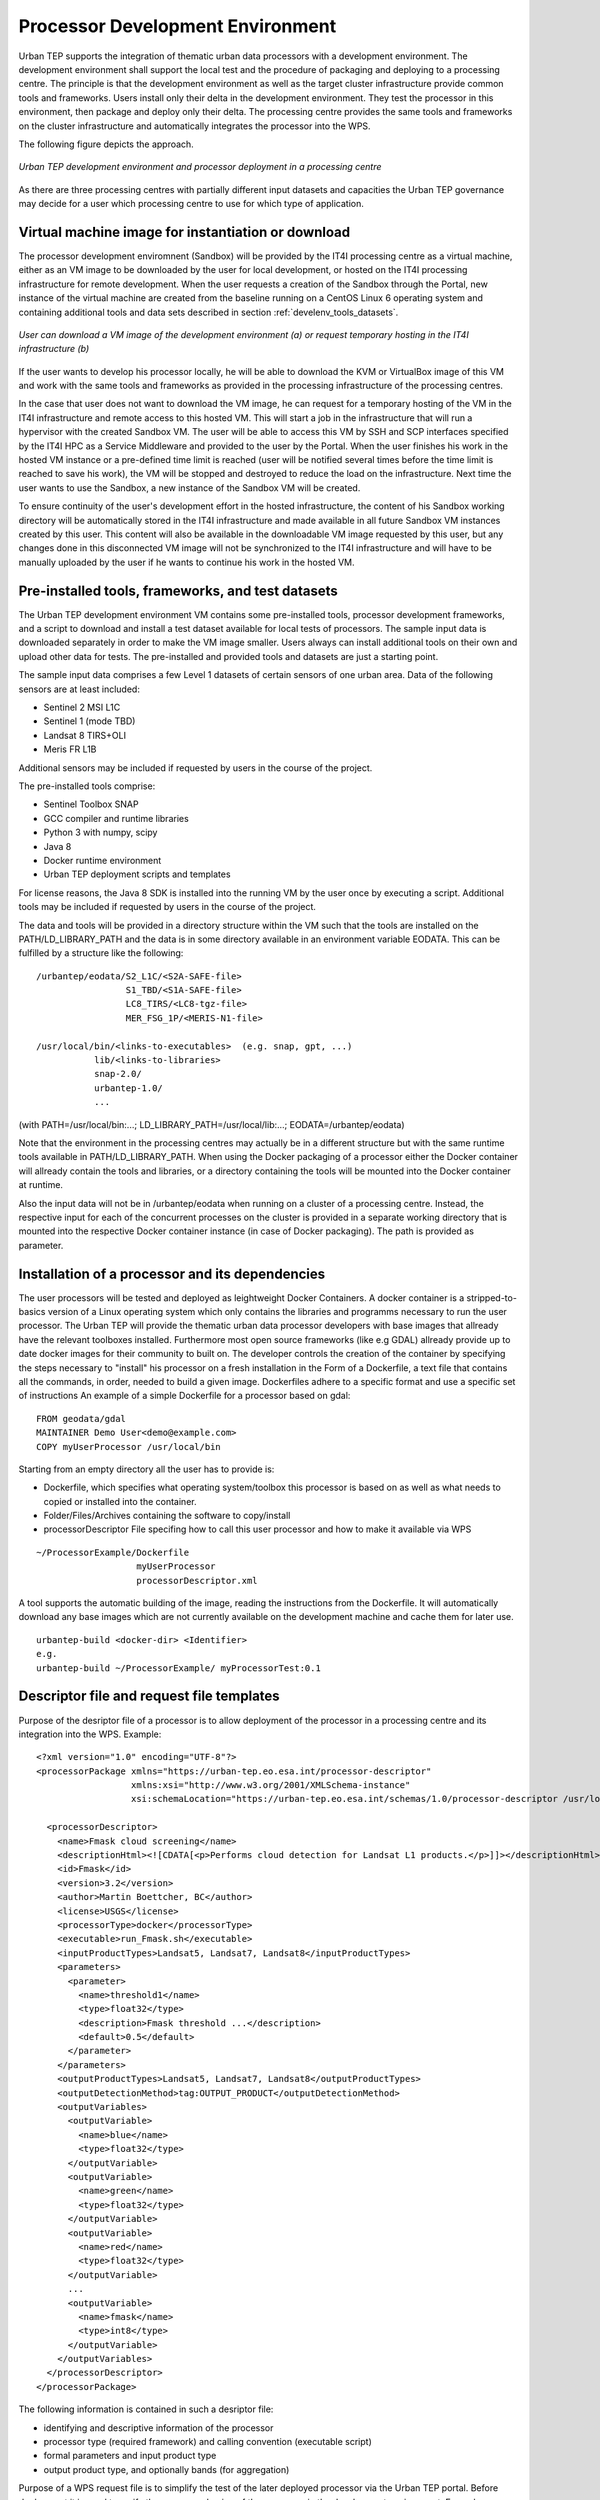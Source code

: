 .. _develenv_processor_development_environment :

Processor Development Environment
=================================

Urban TEP supports the integration of thematic urban data processors
with a development environment. The development environment shall
support the local test and the procedure of packaging and deploying
to a processing centre. The principle is that the development
environment as well as the target cluster infrastructure provide
common tools and frameworks. Users install only their delta in
the development environment. They test the processor in this
environment, then package and deploy only their delta. The processing
centre provides the same tools and frameworks on the cluster
infrastructure and automatically integrates the processor into the WPS.

The following figure depicts the approach.

.. figure:: devel-env-1.png
   :scale: 65
   :align: center

   *Urban TEP development environment and processor deployment in a processing centre*

As there are three processing centres with partially different input datasets and capacities the Urban TEP governance may decide for a user which processing centre to use for which type of application.

Virtual machine image for instantiation or download
---------------------------------------------------
The processor development enviromnent (Sandbox) will be provided by the IT4I processing centre as a virtual machine, either as an VM image to be downloaded by the user for local development, or hosted on the IT4I processing infrastructure for remote development. When the user requests a creation of the Sandbox through the Portal, new instance of the virtual machine are created from the baseline running on a CentOS Linux 6 operating system and containing additional tools and data sets described in section :ref:`develenv_tools_datasets`.

.. figure:: devel-env-provisioning.png
   :align: center

   *User can download a VM image of the development environment (a) or request temporary hosting in the IT4I infrastructure (b)*


If the user wants to develop his processor locally, he will be able to download the KVM or VirtualBox image of this VM and work with the same tools and frameworks as provided in the processing infrastructure of the processing centres.

In the case that user does not want to download the VM image, he can request for a temporary hosting of the VM in the IT4I infrastructure and remote access to this hosted VM. This will start a job in the infrastructure that will run a hypervisor with the created Sandbox VM. The user will be able to access this VM by SSH and SCP interfaces specified by the IT4I HPC as a Service Middleware and provided to the user by the Portal. When the user finishes his work in the hosted VM instance or a pre-defined time limit is reached (user will be notified several times before the time limit is reached to save his work), the VM will be stopped and destroyed to reduce the load on the infrastructure. Next time the user wants to use the Sandbox, a new instance of the Sandbox VM will be created.

To ensure continuity of the user's development effort in the hosted infrastructure, the content of his Sandbox working directory will be automatically stored in the IT4I infrastructure and made available in all future Sandbox VM instances created by this user. This content will also be available in the downloadable VM image requested by this user, but any changes done in this disconnected VM image will not be synchronized to the IT4I infrastructure and will have to be manually uploaded by the user if he wants to continue his work in the hosted VM.


Pre-installed tools, frameworks, and test datasets
--------------------------------------------------
.. _develenv_tools_datasets

The Urban TEP development environment VM contains some pre-installed tools, processor development frameworks, and a script to download and install a test dataset available for local tests of processors. The sample input data is downloaded separately in order to make the VM image smaller. Users always can install additional tools on their own and upload other data for tests. The pre-installed and provided tools and datasets are just a starting point.

The sample input data comprises a few Level 1 datasets of certain sensors of one urban area. Data of the following sensors are at least included:

- Sentinel 2 MSI L1C
- Sentinel 1 (mode TBD)
- Landsat 8 TIRS+OLI
- Meris FR L1B

Additional sensors may be included if requested by users in the course of the project. 

The pre-installed tools comprise:

- Sentinel Toolbox SNAP
- GCC compiler and runtime libraries
- Python 3 with numpy, scipy
- Java 8
- Docker runtime environment
- Urban TEP deployment scripts and templates

For license reasons, the Java 8 SDK is installed into the running VM by the user once by executing a script.
Additional tools may be included if requested by users in the course of the project.

The data and tools will be provided in a directory structure within the VM such that the tools are installed on the PATH/LD_LIBRARY_PATH and the data is in some directory available in an environment variable EODATA. This can be fulfilled by a structure like the following:

::

  /urbantep/eodata/S2_L1C/<S2A-SAFE-file>
                   S1_TBD/<S1A-SAFE-file>
                   LC8_TIRS/<LC8-tgz-file>
                   MER_FSG_1P/<MERIS-N1-file>

  /usr/local/bin/<links-to-executables>  (e.g. snap, gpt, ...)
             lib/<links-to-libraries>
             snap-2.0/
             urbantep-1.0/
             ...

(with PATH=/usr/local/bin:...; LD_LIBRARY_PATH=/usr/local/lib:...; EODATA=/urbantep/eodata)

Note that the environment in the processing centres may actually be in a different structure but with the same runtime tools available in PATH/LD_LIBRARY_PATH. When using the Docker packaging of a processor either the Docker container will allready contain the tools and libraries, or a directory containing the tools will be mounted into the Docker container at runtime. 

Also the input data will not be in /urbantep/eodata when running on a cluster of a processing centre. Instead, the respective input for each of the concurrent processes on the cluster is provided in a separate working directory that is mounted into the respective Docker container instance (in case of Docker packaging). The path is provided as parameter.

Installation of a processor and its dependencies
------------------------------------------------
The user processors will be tested and deployed as leightweight Docker Containers. A docker container is a stripped-to-basics version of a Linux operating system which only contains the libraries and programms necessary to run the user processor.
The Urban TEP will provide the thematic urban data processor developers with base images that allready have the relevant toolboxes installed. Furthermore most open source frameworks (like e.g GDAL) allready provide up to date docker images for their community to built on. 
The developer controls the creation of the container by specifying the steps necessary to "install" his processor on a fresh installation in the Form of a Dockerfile, a text file that contains all the commands, in order, needed to build a given image. Dockerfiles adhere to a specific format and use a specific set of instructions
An example of a simple Dockerfile for a processor based on gdal::

  FROM geodata/gdal
  MAINTAINER Demo User<demo@example.com>
  COPY myUserProcessor /usr/local/bin

Starting from an empty directory all the user has to provide is:

- Dockerfile, which specifies what operating system/toolbox this processor is based on as well as what needs to copied or installed into the container.
- Folder/Files/Archives containing the software to copy/install
- processorDescriptor File specifing how to call this user processor and how to make it available via WPS

::

  ~/ProcessorExample/Dockerfile
		     myUserProcessor
                     processorDescriptor.xml

A tool supports the automatic building of the image, reading the instructions from the Dockerfile. It will automatically download any base images which are not currently available on the development machine and cache them for later use.  
::

  urbantep-build <docker-dir> <Identifier>
  e.g.
  urbantep-build ~/ProcessorExample/ myProcessorTest:0.1
  

                 
Descriptor file and request file templates
------------------------------------------

Purpose of the desriptor file of a processor is to allow deployment of the processor in a processing centre and its integration into the WPS. 
Example::

  <?xml version="1.0" encoding="UTF-8"?>
  <processorPackage xmlns="https://urban-tep.eo.esa.int/processor-descriptor"
                    xmlns:xsi="http://www.w3.org/2001/XMLSchema-instance"
                    xsi:schemaLocation="https://urban-tep.eo.esa.int/schemas/1.0/processor-descriptor /usr/local/urbantep-1.0/xsd/processor-descriptor.xsd">

    <processorDescriptor>
      <name>Fmask cloud screening</name>
      <descriptionHtml><![CDATA[<p>Performs cloud detection for Landsat L1 products.</p>]]></descriptionHtml>
      <id>Fmask</id>
      <version>3.2</version>
      <author>Martin Boettcher, BC</author>
      <license>USGS</license>
      <processorType>docker</processorType>
      <executable>run_Fmask.sh</executable>
      <inputProductTypes>Landsat5, Landsat7, Landsat8</inputProductTypes>
      <parameters>
        <parameter>
          <name>threshold1</name>
          <type>float32</type>
          <description>Fmask threshold ...</description>
          <default>0.5</default>
        </parameter>
      </parameters>
      <outputProductTypes>Landsat5, Landsat7, Landsat8</outputProductTypes>
      <outputDetectionMethod>tag:OUTPUT_PRODUCT</outputDetectionMethod>
      <outputVariables>
        <outputVariable>
          <name>blue</name>
          <type>float32</type>
        </outputVariable>
        <outputVariable>
          <name>green</name>
          <type>float32</type>
        </outputVariable>
        <outputVariable>
          <name>red</name>
          <type>float32</type>
        </outputVariable>
        ...
        <outputVariable>
          <name>fmask</name>
          <type>int8</type>
        </outputVariable>
      </outputVariables>
    </processorDescriptor>
  </processorPackage>
 
The following information is contained in such a desriptor file:

- identifying and descriptive information of the processor
- processor type (required framework) and calling convention (executable script)
- formal parameters and input product type
- output product type, and optionally bands (for aggregation)

Purpose of a WPS request file is to simplify the test of the later deployed processor via the Urban TEP portal. Before deployment it is used to verify the proper packaging of the processor in the development environment. Example::

  <?xml version="1.0" encoding="UTF-8" standalone="yes" ?> 
  <wps:Execute service="WPS"
               version="1.0.0"
               xmlns:wps="http://www.opengis.net/wps/1.0.0"
               xmlns:ows="http://www.opengis.net/ows/1.1"
               xmlns:xsi="http://www.w3.org/2001/XMLSchema-instance"
               xsi:schemaLocation="http://www.opengis.net/wps/1.0.0 ../wpsExecute_request.xsd">
    <ows:Identifier>bc~martin.boettcher~Fmask~3.2</ows:Identifier>
    <wps:DataInputs>
      <wps:Input>
        <ows:Identifier>productionName</ows:Identifier>
        <wps:Data>
          <wps:LiteralData>Fmask Kairo</wps:LiteralData>
        </wps:Data>
      </wps:Input>
      <wps:Input>
        <ows:Identifier>inputDatasetName</ows:Identifier>
        <wps:Data>
          <wps:LiteralData>Landsat 8 2013-2016</wps:LiteralData>
        </wps:Data>
      </wps:Input>
      <wps:Input>
        <ows:Identifier>minDate</ows:Identifier>
        <wps:Data>
          <wps:LiteralData>2014-01-01</wps:LiteralData>
        </wps:Data>
      </wps:Input>
      <wps:Input>
        <ows:Identifier>maxDate</ows:Identifier>
        <wps:Data>
          <wps:LiteralData>2014-12-31</wps:LiteralData>
        </wps:Data>
      </wps:Input>
      <wps:Input>
        <ows:Identifier>regionWKT</ows:Identifier>
        <wps:Data>
          <wps:LiteralData>POLYGON((30.2 31,29.9 31,29.9 31.5,30.2 31.5,30.2 31))</wps:LiteralData>
        </wps:Data>
      </wps:Input>
      <wps:Input>
        <ows:Identifier>threshold1</ows:Identifier>
        <wps:Data>
          <wps:LiteralData>0.7</wps:LiteralData>
        </wps:Data>
      </wps:Input>
    </wps:DataInputs>
    <wps:ResponseForm>
      <wps:ResponseDocument storeExecuteResponse="true" status="true">
        <wps:Output>
          <ows:Identifier>productionResults</ows:Identifier>
        </wps:Output>
      </wps:ResponseDocument>
    </wps:ResponseForm>
  </wps:Execute>
  
The following information is contained in such a request:

- the identifying information of the processor to be called
- input dataset specification including spatial and temporal subset
- processing parameter

Local test and verification
---------------------------
A tool supports the local testing of the processor once it has been sucessfully built. This tools gives the developer shell access to his generated image. This allwos the developer to interactively run his processor in the deployable environment. 
He can then interactivly test that this environment contains all the dependancies of his processsor and is set up correctly. If not he can iteratively go back and amend the Dockerfile with the necessary changes until his processor runs to his satisfaction
The tool also makes the Urban TEP deployment scripts, the testdata (in urbantep/eodata/) as well as the users home directory accessible from inside the docker container.
The interactive shell can be started via:

::

  urbantep-testrun <Identifier>
  e.g.
  urbantep-testrun myProcessorTest:0.1

Once the processor has been tested to run sucessfully in the local image and the descriptor file and a test wps request file have been created the provided tool urbantep-verification can be used to check that

- the descriptor file is a valid and well formed xml File
- the tep urban sheduler can successfully call the processor inside the image
- the processor correctly handles the input parameters as would be provided by a wps process
- the processor delivers the expected output

The local verification step might look like the following: 

::

  urbantep-verification <descriptor-file> <wps-file>
  e.g.
  urbantep-testrun myProcessorTest:01-descriptor.xml myProcessorTest:01-test-wps.xml


Packaging and deployment
------------------------

A tool supports the packaging and deployment of a processor once it has been tested locally . This tool is a shell script that packages the user software and uploads it to the processing centre via the portal (for authentication). The call may look like the following and it will ask for the credentials:

::

  urbantep-deploy <software-dir> <package-instructions> <descriptor-file> <target-centre>
  e.g.
  urbantep-deploy ./fmask-3.2 Dockerfile fmask-3.2-descriptor.xml bc

The following functions will be provided or initated by the tool:

- Packaging of the content of the software directory, the package instructions and the descriptor file in a zip file.
- Upload of the zip file to the processing centre by a http request via the portal.
- Authentication of the user by the portal and forwarding of the user information to the processing centre with the upload request

The processing centre side for this contains functions to receive and install such packages, optionally with prior verification, to integrate them into the WPS using the descriptor file, and to orchestrate their concurrent application to larger datasets with optional aggregation of results to mosaics and time series. The first part of this is a function of the processing centre triggered by the upload request.

- Unpacking of the zip file, formal verification, and copying into the user's software area
- Return of a HTTP response with success or failure
- Asynchronous (or optionally synchronous for very well known users) verification of the package and conversion of the descriptor into a WPS process description available to the user that has uploaded the package.

Test on processing infrastructure
---------------------------------

Another tool pair supports the test of a just deployed processor after availablility in the WPS with a WPS request file:

::

  urbantep-describe <descriptor-file> <target-centre>
  urbantep-request <request-file>

The following functions will be provided or initiated by the tool:

- Inquiry of the WPS process description from the processing centre in order to check the availability of the processor (first call)
- Submission of a WPS request to the processing centre.
- Instantiation of the processor in the processing centre for all concurrently processed inputs of the request, using the package instructions and conventions to set up and run the processor.
- Monitoring of request progress and provision of result set URLs.

The result set URLs can be used to download products from the result set for local inspection. This may lead to a repetition of the cycle with an improved processor in case the results are not yet satisfactory. Or it may lead to the generation of a larger dataset for publication of the dataset, or a request (in the ticket system) to make available the processor to a larger group as a service in the portal.

